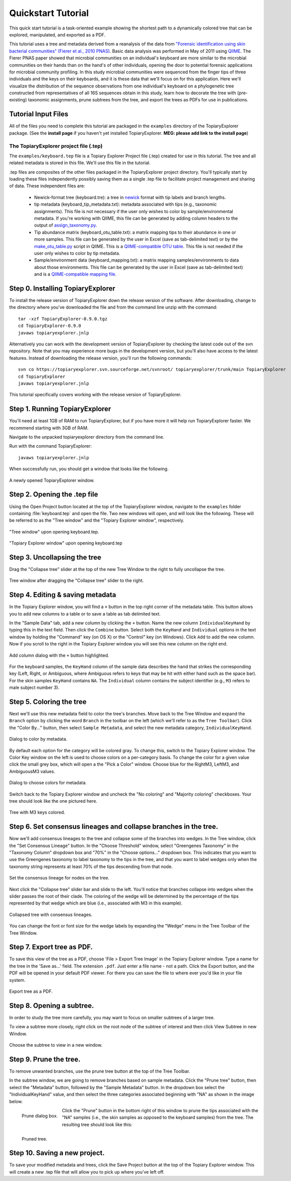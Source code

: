 .. _quickstart:

*******************
Quickstart Tutorial
*******************
This quick start tutorial is a task-oriented example showing the shortest path to a dynamically colored tree that can be explored, manipulated, and exported as a PDF.

This tutorial uses a tree and metadata derived from a reanalysis of the data from `"Forensic identification using skin bacterial communities" (Fierer et al., 2010 PNAS) <http://www.ncbi.nlm.nih.gov/pubmed/20231444>`_. Basic data analysis was performed in May of 2011 using `QIIME <http://www.qiime.org>`_. The Fierer PNAS paper showed that microbial communities on an individual's keyboard are more similar to the microbial communities on their hands than on the hand's of other individuals, opening the door to potential forensic applications for microbial community profiling. In this study microbial communities were sequenced from the finger tips of three individuals and the keys on their keyboards, and it is these data that we'll focus on for this application. Here we'll visualize the distribution of the sequence observations from one individual's keyboard on a phylogenetic tree constructed from representatives of all 16S sequences obtain in this study, learn how to decorate the tree with (pre-existing) taxonomic assignments, prune subtrees from the tree, and export the trees as PDFs for use in publications.

Tutorial Input Files
--------------------
All of the files you need to complete this tutorial are packaged in the ``examples`` directory of the TopiaryExplorer package. (See the **install page** if you haven't yet installed TopiaryExplorer. **MEG: please add link to the install page**) 

The TopiaryExplorer project file (.tep)
^^^^^^^^^^^^^^^^^^^^^^^^^^^^^^^^^^^^^^^
The ``examples/keyboard.tep`` file is a Topiary Explorer Project file (.tep) created for use in this tutorial. The tree and all related metadata is stored in this file. We'll use this file in the tutorial.

.tep files are composites of the other files packaged in the TopiaryExplorer project directory. You'll typically start by loading these files independently possibly saving them as a single .tep file to facilitate project management and sharing of data. These independent files are:

 * Newick-format tree (keyboard.tre): a tree in newick_ format with tip labels and branch lengths.
 * tip metadata (keyboard_tip_metadata.txt): metadata associated with tips (e.g., taxonomic assignments). This file is not necessary if the user only wishes to color by sample/environmental metadata. If you're working with QIIME, this file can be generated by adding column headers to the output of `assign_taxonomy.py <http://qiime.org/scripts/assign_taxonomy.html>`_.
 * Tip abundance matrix (keyboard_otu_table.txt): a matrix mapping tips to their abundance in one or more samples. This file can be generated by the user in Excel (save as tab-delimited text) or by the `make_otu_table.py <http://qiime.org/scripts/make_otu_table.html>`_ script in QIIME. This is a `QIIME-compatible OTU table <http://qiime.org/documentation/file_formats.html#otu-table>`_. This file is not needed if the user only wishes to color by tip metadata.
 * Sample/environment data (keyboard_mapping.txt): a matrix mapping samples/environments to data about those environments. This file can be generated by the user in Excel (save as tab-delimited text) and is a `QIIME-compatible mapping file <http://qiime.org/documentation/file_formats.html#metadata-mapping-files>`_.

Step 0. Installing TopiaryExplorer
----------------------------------

To install the release version of TopiaryExplorer down the release version of the software. After downloading, change to the directory where you've downloaded the file and from the command line unzip with the command::

	tar -xzf TopiaryExplorer-0.9.0.tgz
	cd TopiaryExplorer-0.9.0
	javaws topiaryexplorer.jnlp

Alternatively you can work with the development version of TopiaryExplorer by checking the latest code out of the svn repository. Note that you may experience more bugs in the development version, but you'll also have access to the latest features. Instead of downloading the release version, you'll run the following commands::

	svn co https://topiaryexplorer.svn.sourceforge.net/svnroot/ topiaryexplorer/trunk/main TopiaryExplorer
	cd TopiaryExplorer
	javaws topiaryexplorer.jnlp

This tutorial specifically covers working with the release version of TopiaryExplorer.

Step 1. Running TopiaryExplorer
-------------------------------
You'll need at least 1GB of RAM to run TopiaryExplorer, but if you have more it will help run TopiaryExplorer faster. We recommend starting with 3GB of RAM.

Navigate to the unpacked topiaryexplorer directory from the command line.

Run with the command TopiaryExplorer::
	
	javaws topiaryexplorer.jnlp

When successfully run, you should get a window that looks like the following.

.. figure::  _images/blank.png
   :align:   center

   A newly opened TopiaryExplorer window.

Step 2. Opening the .tep file
-----------------------------
Using the Open Project button located at the top of the TopiaryExplorer window, navigate to the ``examples`` folder containing :file:`keyboard.tep` and open the file. Two new windows will open, and will look like the following. These will be referred to as the "Tree window" and the "Topiary Explorer window", respectively.

.. figure::  _images/open_project_tree.png
   :align:   center

   "Tree window" upon opening keyboard.tep.


.. figure::  _images/open_project_data.png
   :align:   center

   "Topiary Explorer window" upon opening keyboard.tep

Step 3. Uncollapsing the tree
-----------------------------
Drag the "Collapse tree" slider at the top of the new Tree Window to the right to fully uncollapse the tree.

.. figure::  _images/expanded_tree.png
   :align:   center

   Tree window after dragging the "Collapse tree" slider to the right.

Step 4. Editing & saving metadata
---------------------------------
In the Topiary Explorer window, you will find a ``+`` button in the top right corner of the metadata table. This button allows you to add new columns to a table or to save a table as tab delimited text.

In the "Sample Data" tab, add a new column by clicking the ``+`` button. Name the new column ``IndividualKeyHand`` by typing this in the text field. Then click the ``Combine`` button. Select both the ``KeyHand`` and ``Individual`` options in the text window by holding the "Command" key (on OS X) or the "Control" key (on Windows). Click ``Add`` to add the new column. Now if you scroll to the right in the Topiary Explorer window you will see this new column on the right end.

.. figure::  _images/add_column.png
   :align:   center

   Add column dialog with the ``+`` button highlighted.

For the keyboard samples, the ``KeyHand`` column of the sample data describes the hand that strikes the corresponding key (Left, Right, or Ambiguous, where Ambiguous refers to keys that may be hit with either hand such as the space bar). For the skin samples ``KeyHand`` contains ``NA``. The ``Individual`` column contains the subject identifier (e.g., ``M3`` refers to male subject number 3).

Step 5. Coloring the tree
-------------------------
Next we'll use this new metadata field to color the tree's branches. Move back to the Tree Window and expand the ``Branch`` option by clicking the word ``Branch`` in the toolbar on the left (which we'll refer to as the ``Tree Toolbar``). Click the "Color By..." button, then select ``Sample Metadata``, and select the new metadata category, ``IndividualKeyHand``. 

.. figure::  _images/color_by_dialog.png
   :align:   center

   Dialog to color by metadata.

By default each option for the category will be colored gray. To change this, switch to the Topiary Explorer window. The Color Key window on the left is used to choose colors on a per-category basis. To change the color for a given value click the small grey box, which will open a the "Pick a Color" window. Choose blue for the RightM3, LeftM3, and AmbiguousM3 values.

.. figure::  _images/choose_colors.png
   :align:   center

   Dialog to choose colors for metadata.

Switch back to the Topiary Explorer window and uncheck the "No coloring" and "Majority coloring" checkboxes. Your tree should look like the one pictured here.

.. figure::  _images/M3_keyhand_colored.png
   :align:   center

   Tree with M3 keys colored.

Step 6. Set consensus lineages and collapse branches in the tree.
-----------------------------------------------------------------
Now we'll add consensus lineages to the tree and collapse some of the branches into wedges. In the Tree window, click the "Set Consensus Lineage" button. In the "Choose Threshold" window, select "Greengenes Taxonomy" in the "Taxonomy Column" dropdown box and "70%" in the "Choose options..." dropdown box. This indicates that you want to use the Greengenes taxonomy to label taxonomy to the tips in the tree, and that you want to label wedges only when the taxonomy string represents at least 70% of the tips descending from that node. 

.. figure::  _images/set_consensus_lineage.png
   :align:   center

   Set the consensus lineage for nodes on the tree.

Next click the "Collapse tree" slider bar and slide to the left. You'll notice that branches collapse into wedges when the slider passes the root of their clade. The coloring of the wedge will be determined by the percentage of the tips represented by that wedge which are blue (i.e., associated with M3 in this example).

.. figure::  _images/M3_keyhand_colored_w_lineage.png
   :align:   center

   Collapsed tree with consensus lineages.

You can change the font or font size for the wedge labels by expanding the "Wedge" menu in the Tree Toolbar of the Tree Window.

Step 7. Export tree as PDF.
---------------------------
To save this view of the tree as a PDF, choose 'File > Export Tree Image' in the Topiary Explorer window. Type a name for the tree in the 'Save as...' field. The extension  ``.pdf``. Just enter a file name - not a path. Click the Export button, and the PDF will be opened in your default PDF viewer. For there you can save the file to where ever you'd like in your file system.

.. figure::  _images/export_tree_image.png
   :align:   center

   Export tree as a PDF.

Step 8. Opening a subtree.
--------------------------
In order to study the tree more carefully, you may want to focus on smaller subtrees of a larger tree.

To view a subtree more closely, right click on the root node of the subtree of interest and then click View Subtree in new Window.

.. figure::  _images/view_subtree.png
   :align:   center

   Choose the subtree to view in a new window.

Step 9. Prune the tree.
-------------------------
To remove unwanted branches, use the prune tree button at the top of the Tree Toolbar.

In the subtree window, we are going to remove branches based on sample metadata. Click the "Prune tree" button, then select the "Metadata" button, followed by the "Sample Metadata" button. In the dropdown box select the "IndividualKeyHand" value, and then select the three categories associated beginning with "NA" as shown in the image below. 

.. figure::  _images/prune_dialog.png
   :align:   left

   Prune dialog box.

Click the "Prune" button in the bottom right of this window to prune the tips associated with the "NA" samples (i.e., the skin samples as opposed to the keyboard samples) from the tree. The resulting tree should look like this:

.. figure::  _images/pruned_tree.png
   :align:   left

   Pruned tree.

Step 10. Saving a new project.
------------------------------
To save your modified metadata and trees, click the Save Project button at the top of the Topiary Explorer window. This will create a new .tep file that will allow you to pick up where you've left off.

.. _newick: http://en.wikipedia.org/wiki/Newick_format
.. _QIIME: http://qiime.org
